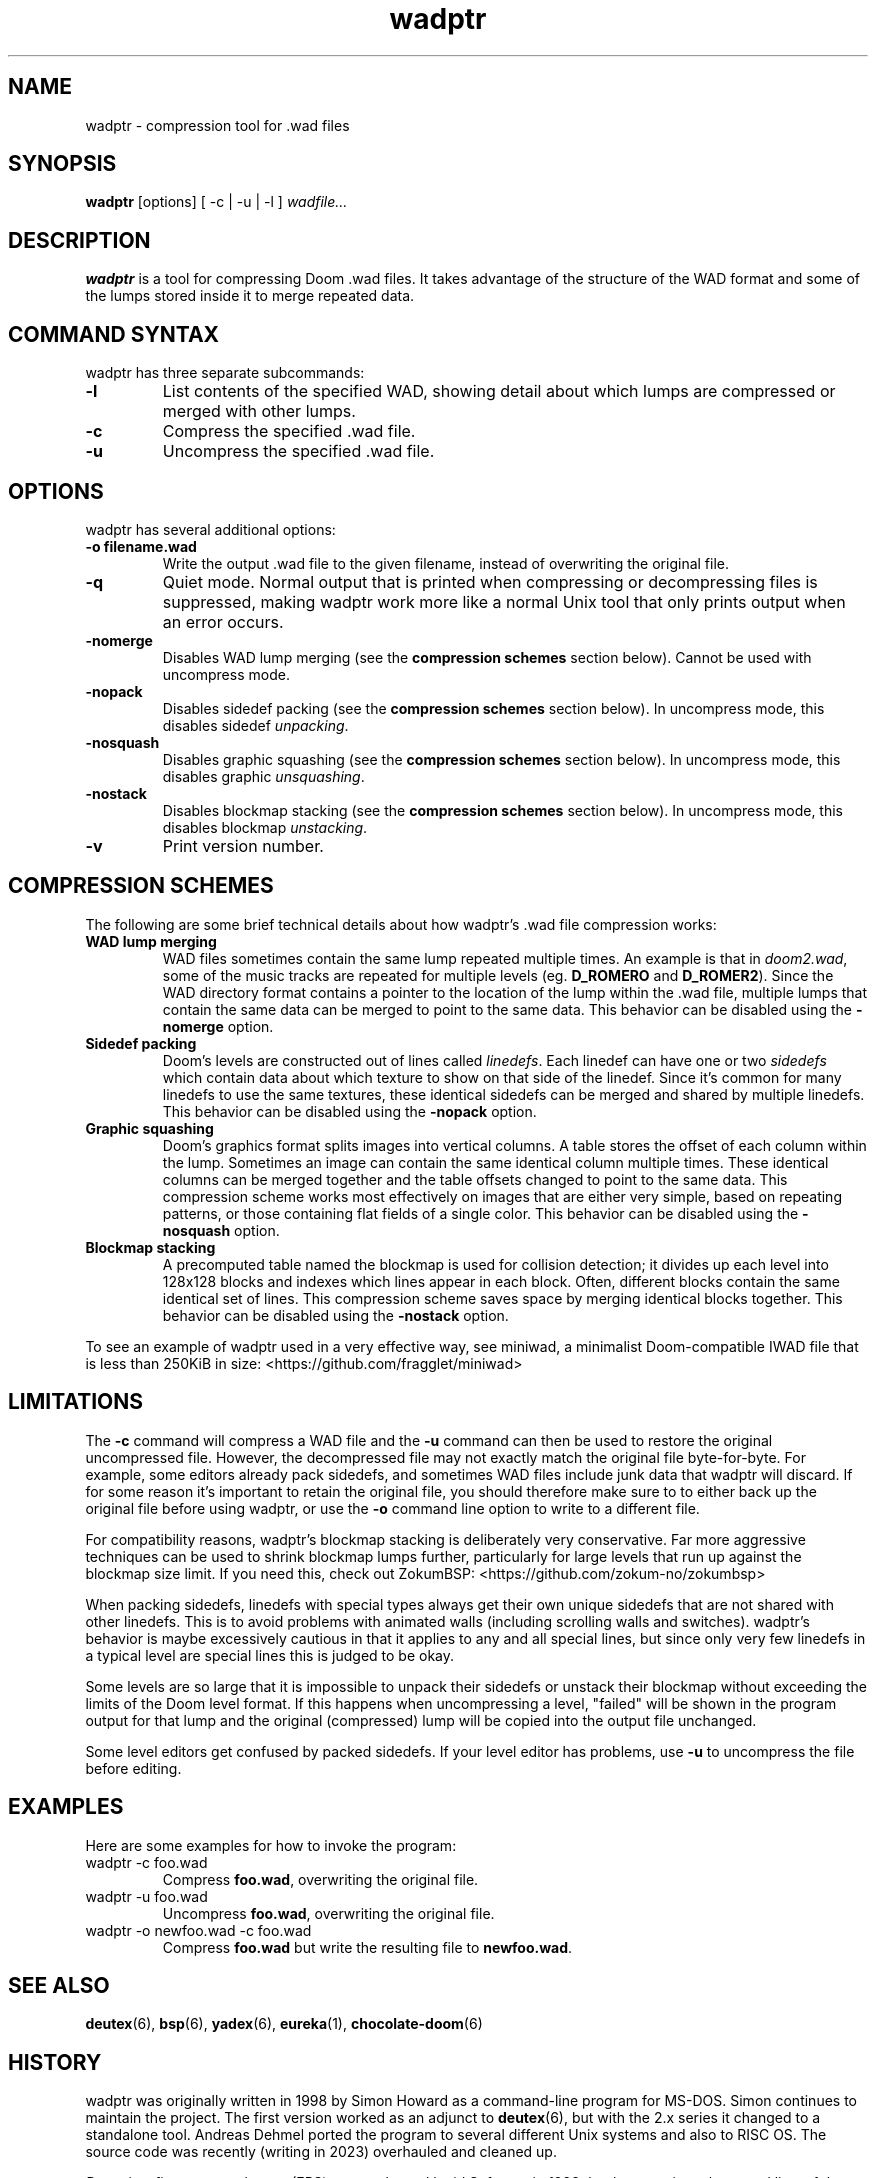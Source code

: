 .TH wadptr 1
.SH NAME
wadptr \- compression tool for .wad files
.SH SYNOPSIS
.B wadptr
.RB [options]
[ -c | -u | -l ]
.I wadfile...
.SH DESCRIPTION
.PP
.B wadptr
is a tool for compressing Doom .wad files. It takes advantage of the
structure of the WAD format and some of the lumps stored inside it to
merge repeated data.
.PP
.SH COMMAND SYNTAX
wadptr has three separate subcommands:
.TP
\fB-l\fR
List contents of the specified WAD, showing detail about which lumps
are compressed or merged with other lumps.
.TP
\fB-c\fR
Compress the specified .wad file.
.TP
\fB-u\fR
Uncompress the specified .wad file.
.PP
.SH OPTIONS
wadptr has several additional options:
.TP
\fB-o filename.wad\fR
Write the output .wad file to the given filename, instead of overwriting
the original file.
.TP
\fB-q\fR
Quiet mode. Normal output that is printed when compressing or
decompressing files is suppressed, making wadptr work more like a
normal Unix tool that only prints output when an error occurs.
.TP
\fB-nomerge\fR
Disables WAD lump merging (see the \fBcompression schemes\fR section
below). Cannot be used with uncompress mode.
.TP
\fB-nopack\fR
Disables sidedef packing (see the \fBcompression schemes\fR section
below). In uncompress mode, this disables sidedef \fIunpacking\fR.
.TP
\fB-nosquash\fR
Disables graphic squashing (see the \fBcompression schemes\fR section
below). In uncompress mode, this disables graphic \fIunsquashing\fR.
.TP
\fB-nostack\fR
Disables blockmap stacking (see the \fBcompression schemes\fR section
below). In uncompress mode, this disables blockmap \fIunstacking\fR.
.TP
\fB-v\fR
Print version number.
.SH COMPRESSION SCHEMES
The following are some brief technical details about how wadptr's .wad
file compression works:
.TP
.B WAD lump merging
WAD files sometimes contain the same lump repeated multiple times. An
example is that in \fIdoom2.wad\fR, some of the music tracks are
repeated for multiple levels (eg. \fBD_ROMERO\fR and \fBD_ROMER2\fR).
Since the WAD directory format contains a pointer to the location of the
lump within the .wad file, multiple lumps that contain the same data can
be merged to point to the same data.
This behavior can be disabled using the \fB-nomerge\fR option.
.TP
.B Sidedef packing
Doom's levels are constructed out of lines called \fIlinedefs\fR. Each
linedef can have one or two \fIsidedefs\fR which contain data about which
texture to show on that side of the linedef. Since it's common for many
linedefs to use the same textures, these identical sidedefs can be
merged and shared by multiple linedefs.
This behavior can be disabled using the \fB-nopack\fR option.
.TP
.B Graphic squashing
Doom's graphics format splits images into vertical columns. A table
stores the offset of each column within the lump. Sometimes an image can
contain the same identical column multiple times. These identical
columns can be merged together and the table offsets changed to point to
the same data. This compression scheme works most effectively on images
that are either very simple, based on repeating patterns, or those
containing flat fields of a single color.
This behavior can be disabled using the \fB-nosquash\fR option.
.TP
.B Blockmap stacking
A precomputed table named the blockmap is used for collision detection;
it divides up each level into 128x128 blocks and indexes which lines
appear in each block. Often, different blocks contain the same identical
set of lines. This compression scheme saves space by merging identical
blocks together.
This behavior can be disabled using the \fB-nostack\fR option.
.PP
To see an example of wadptr used in a very effective way, see miniwad,
a minimalist Doom-compatible IWAD file that is less than 250KiB in size:
<https://github.com/fragglet/miniwad>
.SH LIMITATIONS
The \fB-c\fR command will compress a WAD file and the \fB-u\fR command
can then be used to restore the original uncompressed file. However, the
decompressed file may not exactly match the original file byte-for-byte.
For example, some editors already pack sidedefs, and sometimes WAD files
include junk data that wadptr will discard. If for some reason it's
important to retain the original file, you should therefore make sure to
to either back up the original file before using wadptr, or use the
\fB-o\fR command line option to write to a different file.
.PP
For compatibility reasons, wadptr's blockmap stacking is deliberately
very conservative. Far more aggressive techniques can be used to shrink
blockmap lumps further, particularly for large levels that run up
against the blockmap size limit. If you need this, check out ZokumBSP:
<https://github.com/zokum-no/zokumbsp>
.PP
When packing sidedefs, linedefs with special types always get their own
unique sidedefs that are not shared with other linedefs. This is to
avoid problems with animated walls (including scrolling walls and
switches). wadptr's behavior is maybe excessively cautious in that it
applies to any and all special lines, but since only very few linedefs
in a typical level are special lines this is judged to be okay.
.PP
Some levels are so large that it is impossible to unpack their sidedefs
or unstack their blockmap without exceeding the limits of the Doom level
format. If this happens when uncompressing a level, "failed" will be
shown in the program output for that lump and the original (compressed)
lump will be copied into the output file unchanged.
.PP
Some level editors get confused by packed sidedefs. If your level editor
has problems, use \fB-u\fR to uncompress the file before editing.
.SH EXAMPLES
Here are some examples for how to invoke the program:
.TP
wadptr -c foo.wad
Compress \fBfoo.wad\fR, overwriting the original file.
.TP
wadptr -u foo.wad
Uncompress \fBfoo.wad\fR, overwriting the original file.
.TP
wadptr -o newfoo.wad -c foo.wad
Compress \fBfoo.wad\fR but write the resulting file to \fBnewfoo.wad\fR.
.SH SEE ALSO
\fBdeutex\fR(6), \fBbsp\fR(6), \fByadex\fR(6), \fBeureka\fR(1),
\fBchocolate-doom\fR(6)
.SH HISTORY
wadptr was originally written in 1998 by Simon Howard as a command-line
program for MS-DOS. Simon continues to maintain the project. The first
version worked as an adjunct to \fBdeutex\fR(6), but with the 2.x series
it changed to a standalone tool. Andreas Dehmel ported the program to
several different Unix systems and also to RISC OS. The source code was
recently (writing in 2023) overhauled and cleaned up.
.PP
\fIDoom\fR is a first-person shooter (FPS) game released by id Software
in 1993 that has consistently topped lists of the best video games of
all time. It retains an active modding community to this day that
continues to develop new levels and reinvent the game in new and amazing
ways.
.SH COPYRIGHT
Copyright(C) 1998-2023 Simon Howard, Andreas Dehmel
.PP
This program is free software; you can redistribute it and/or modify
it under the terms of the GNU General Public License as published by
the Free Software Foundation; either version 2 of the License, or
(at your option) any later version.
.PP
This program is distributed in the hope that it will be useful,
but WITHOUT ANY WARRANTY; without even the implied warranty of
MERCHANTABILITY or FITNESS FOR A PARTICULAR PURPOSE. See the
GNU General Public License for more details.
